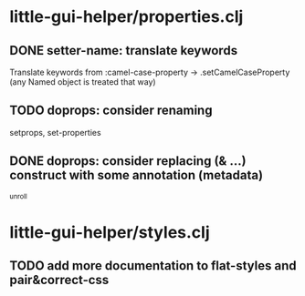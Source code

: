 * little-gui-helper/properties.clj
** DONE setter-name: translate keywords
   Translate keywords from :camel-case-property -> .setCamelCaseProperty
   (any Named object is treated that way)
** TODO doprops: consider renaming
   setprops, set-properties
** DONE doprops: consider replacing (& ...) construct with some annotation (metadata)
   ^unroll

* little-gui-helper/styles.clj
** TODO add more documentation to flat-styles and pair&correct-css
   
